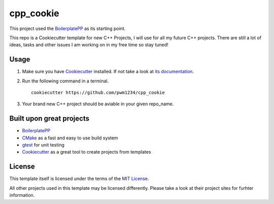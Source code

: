 .. _BoilerplatePP: https://github.com/Paspartout/BoilerplatePP

.. _Cookiecutter: https://github.com/audreyr/cookiecutter

==========
cpp_cookie
==========

This project used the `BoilerplatePP`_ as its starting point.

This repo is a Cookiecutter template for new C++ Projects, I will use
for all my future C++ projects.  There are still a lot of ideas, tasks
and other issues I am working on in my free time so stay tuned!

Usage
=====

1. Make sure you have `Cookiecutter`_
   installed. If not take a
   look at `its documentation`__.
   
2. Run the following command in a terminal.

   ::

      cookiecutter https://github.com/pwm1234/cpp_cookie

3. Your brand new C++ project should be aviable in your given repo_name.

.. __: http://cookiecutter.rtfd.org/

Built upon great projects
=========================

- `BoilerplatePP`_

- `CMake`__ as a fast and easy to use build system
  
- `gtest`__ for unit testing
  
- `Cookiecutter`_ as a great tool to create projects from templates
  
.. __:  http://www.cmake.org/

.. __: http://url_for_gtest

License
=======

This template itself is licensed under the terms of the
`MIT License <http://opensource.org/licenses/MIT>`_.

All other projects used in this template may be licensed differently.
Please take a look at their project sites for furhter information.
